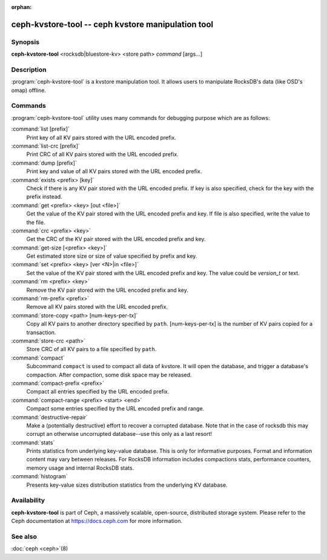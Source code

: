 :orphan:

=====================================================
 ceph-kvstore-tool -- ceph kvstore manipulation tool
=====================================================

.. program:: ceph-kvstore-tool

Synopsis
========

| **ceph-kvstore-tool** <rocksdb|bluestore-kv> <store path> *command* [args...]


Description
===========

:program:`ceph-kvstore-tool` is a kvstore manipulation tool. It allows users to manipulate
RocksDB's data (like OSD's omap) offline.

Commands
========

:program:`ceph-kvstore-tool` utility uses many commands for debugging purpose
which are as follows:

:command:`list [prefix]`
    Print key of all KV pairs stored with the URL encoded prefix.

:command:`list-crc [prefix]`
    Print CRC of all KV pairs stored with the URL encoded prefix.

:command:`dump [prefix]`
    Print key and value of all KV pairs stored with the URL encoded prefix.

:command:`exists <prefix> [key]`
    Check if there is any KV pair stored with the URL encoded prefix. If key
    is also specified, check for the key with the prefix instead.

:command:`get <prefix> <key> [out <file>]`
    Get the value of the KV pair stored with the URL encoded prefix and key.
    If file is also specified, write the value to the file.

:command:`crc <prefix> <key>`
    Get the CRC of the KV pair stored with the URL encoded prefix and key. 

:command:`get-size [<prefix> <key>]`
    Get estimated store size or size of value specified by prefix and key.

:command:`set <prefix> <key> [ver <N>|in <file>]`
    Set the value of the KV pair stored with the URL encoded prefix and key. 
    The value could be *version_t* or text.

:command:`rm <prefix> <key>`
    Remove the KV pair stored with the URL encoded prefix and key.

:command:`rm-prefix <prefix>`
    Remove all KV pairs stored with the URL encoded prefix.

:command:`store-copy <path> [num-keys-per-tx]`
    Copy all KV pairs to another directory specified by ``path``. 
    [num-keys-per-tx] is the number of KV pairs copied for a transaction.

:command:`store-crc <path>`
    Store CRC of all KV pairs to a file specified by ``path``.

:command:`compact`
    Subcommand ``compact`` is used to compact all data of kvstore. It will open
    the database, and trigger a database's compaction. After compaction, some 
    disk space may be released.

:command:`compact-prefix <prefix>`
    Compact all entries specified by the URL encoded prefix. 
   
:command:`compact-range <prefix> <start> <end>`
    Compact some entries specified by the URL encoded prefix and range.

:command:`destructive-repair`
    Make a (potentially destructive) effort to recover a corrupted database.
    Note that in the case of rocksdb this may corrupt an otherwise uncorrupted
    database--use this only as a last resort!

:command:`stats`
    Prints statistics from underlying key-value database. This is only for informative purposes.
    Format and information content may vary between releases. For RocksDB information includes
    compactions stats, performance counters, memory usage and internal RocksDB stats. 

:command:`histogram`
    Presents key-value sizes distribution statistics from the underlying KV database.

Availability
============

**ceph-kvstore-tool** is part of Ceph, a massively scalable, open-source, distributed storage system. Please refer to
the Ceph documentation at https://docs.ceph.com for more information.


See also
========

:doc:`ceph <ceph>`\(8)
